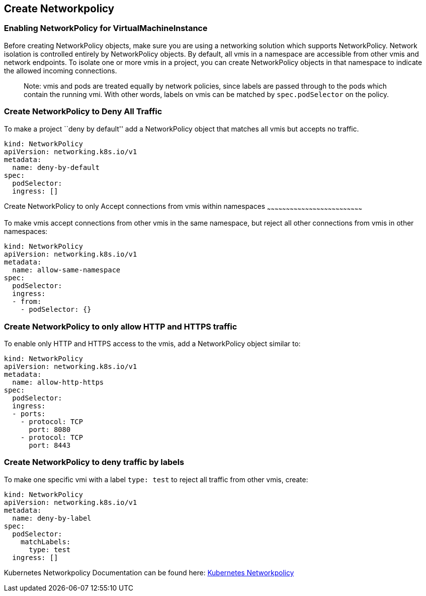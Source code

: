 :page-layout: docs
:page-permalink: /docs/workloads/vms/create-networkpolicy
[[create-networkpolicy]]
Create Networkpolicy
--------------------

[[enabling-networkpolicy-for-virtualmachineinstance]]
Enabling NetworkPolicy for VirtualMachineInstance
~~~~~~~~~~~~~~~~~~~~~~~~~~~~~~~~~~~~~~~~~~~~~~~~~

Before creating NetworkPolicy objects, make sure you are using a
networking solution which supports NetworkPolicy. Network isolation is
controlled entirely by NetworkPolicy objects. By default, all vmis in a
namespace are accessible from other vmis and network endpoints. To
isolate one or more vmis in a project, you can create NetworkPolicy
objects in that namespace to indicate the allowed incoming connections.

____________________________________________________________________________________________________________________________________________________________________________________________________________________________
Note: vmis and pods are treated equally by network policies, since
labels are passed through to the pods which contain the running vmi.
With other words, labels on vmis can be matched by `spec.podSelector` on
the policy.
____________________________________________________________________________________________________________________________________________________________________________________________________________________________

[[create-networkpolicy-to-deny-all-traffic]]
Create NetworkPolicy to Deny All Traffic
~~~~~~~~~~~~~~~~~~~~~~~~~~~~~~~~~~~~~~~~

To make a project ``deny by default'' add a NetworkPolicy object that
matches all vmis but accepts no traffic.

....
kind: NetworkPolicy
apiVersion: networking.k8s.io/v1
metadata:
  name: deny-by-default
spec:
  podSelector:
  ingress: []
....

[[create-networkpolicy-to-only-accept-connections-from-vmis-within-namespaces]]
Create NetworkPolicy to only Accept connections from vmis within
namespaces
~~~~~~~~~~~~~~~~~~~~~~~~~~~~~~~~~~~~~~~~~~~~~~~~~~~~~~~~~~~~~~~~~~~~~~~~~~~

To make vmis accept connections from other vmis in the same namespace,
but reject all other connections from vmis in other namespaces:

....
kind: NetworkPolicy
apiVersion: networking.k8s.io/v1
metadata:
  name: allow-same-namespace
spec:
  podSelector:
  ingress:
  - from:
    - podSelector: {}
....

[[create-networkpolicy-to-only-allow-http-and-https-traffic]]
Create NetworkPolicy to only allow HTTP and HTTPS traffic
~~~~~~~~~~~~~~~~~~~~~~~~~~~~~~~~~~~~~~~~~~~~~~~~~~~~~~~~~

To enable only HTTP and HTTPS access to the vmis, add a NetworkPolicy
object similar to:

....
kind: NetworkPolicy
apiVersion: networking.k8s.io/v1
metadata:
  name: allow-http-https
spec:
  podSelector:
  ingress:
  - ports:
    - protocol: TCP
      port: 8080
    - protocol: TCP
      port: 8443
....

[[create-networkpolicy-to-deny-traffic-by-labels]]
Create NetworkPolicy to deny traffic by labels
~~~~~~~~~~~~~~~~~~~~~~~~~~~~~~~~~~~~~~~~~~~~~~

To make one specific vmi with a label `type: test` to reject all traffic
from other vmis, create:

....
kind: NetworkPolicy
apiVersion: networking.k8s.io/v1
metadata:
  name: deny-by-label
spec:
  podSelector:
    matchLabels:
      type: test
  ingress: []
....

Kubernetes Networkpolicy Documentation can be found here:
https://kubernetes.io/docs/concepts/services-networking/network-policies/[Kubernetes
Networkpolicy]
